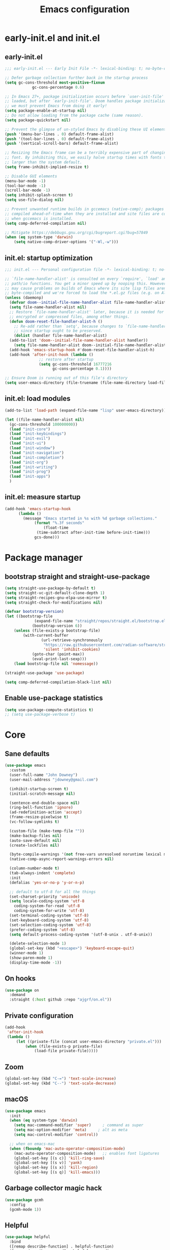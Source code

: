 #+Title: Emacs configuration
#+STARTUP: show3levels
#+PROPERTY: header-args:emacs-lisp :comments link

* early-init.el and init.el

** early-init.el

#+BEGIN_SRC emacs-lisp :tangle early-init.el
  ;;; early-init.el --- Early Init File -*- lexical-binding: t; no-byte-compile: t -*-

  ;; Defer garbage collection further back in the startup process
  (setq gc-cons-threshold most-positive-fixnum
			  gc-cons-percentage 0.6)

  ;; In Emacs 27+, package initialization occurs before `user-init-file' is
  ;; loaded, but after `early-init-file'. Doom handles package initialization, so
  ;; we must prevent Emacs from doing it early!
  (setq package-enable-at-startup nil)
  ;; Do not allow loading from the package cache (same reason).
  (setq package-quickstart nil)

  ;; Prevent the glimpse of un-styled Emacs by disabling these UI elements early.
  (push '(menu-bar-lines . 0) default-frame-alist)
  (push '(tool-bar-lines . 0) default-frame-alist)
  (push '(vertical-scroll-bars) default-frame-alist)

  ;; Resizing the Emacs frame can be a terribly expensive part of changing the
  ;; font. By inhibiting this, we easily halve startup times with fonts that are
  ;; larger than the system default.
  (setq frame-inhibit-implied-resize t)

  ;; Disable GUI elements
  (menu-bar-mode -1)
  (tool-bar-mode -1)
  (scroll-bar-mode -1)
  (setq inhibit-splash-screen t)
  (setq use-file-dialog nil)

  ;; Prevent unwanted runtime builds in gccemacs (native-comp); packages are
  ;; compiled ahead-of-time when they are installed and site files are compiled
  ;; when gccemacs is installed.
  (setq comp-deferred-compilation nil)

  ;; Mitigate https://debbugs.gnu.org/cgi/bugreport.cgi?bug=57849
  (when (eq system-type 'darwin)
	  (setq native-comp-driver-options '("-Wl,-w")))
#+END_SRC

** init.el: startup optimization

#+BEGIN_SRC emacs-lisp :tangle init.el
  ;;; init.el --- Personal configuration file -*- lexical-binding: t; no-byte-compile: t; -*-

  ;; `file-name-handler-alist' is consulted on every `require', `load' and various
  ;; path/io functions. You get a minor speed up by nooping this. However, this
  ;; may cause problems on builds of Emacs where its site lisp files aren't
  ;; byte-compiled and we're forced to load the *.el.gz files (e.g. on Alpine)
  (unless (daemonp)
    (defvar doom--initial-file-name-handler-alist file-name-handler-alist)
    (setq file-name-handler-alist nil)
    ;; Restore `file-name-handler-alist' later, because it is needed for handling
    ;; encrypted or compressed files, among other things.
    (defun doom-reset-file-handler-alist-h ()
      ;; Re-add rather than `setq', because changes to `file-name-handler-alist'
      ;; since startup ought to be preserved.
      (dolist (handler file-name-handler-alist)
	(add-to-list 'doom--initial-file-name-handler-alist handler))
      (setq file-name-handler-alist doom--initial-file-name-handler-alist))
    (add-hook 'emacs-startup-hook #'doom-reset-file-handler-alist-h)
    (add-hook 'after-init-hook (lambda ()
				 ;; restore after startup
				 (setq gc-cons-threshold 16777216
				       gc-cons-percentage 0.1))))

  ;; Ensure Doom is running out of this file's directory
  (setq user-emacs-directory (file-truename (file-name-directory load-file-name)))
#+END_SRC

** init.el: load modules

#+BEGIN_SRC emacs-lisp :tangle init.el
  (add-to-list 'load-path (expand-file-name "lisp" user-emacs-directory))

  (let ((file-name-handler-alist nil)
	(gc-cons-threshold 100000000))
    (load "init-core")
    (load "init-keybindings")
    (load "init-evil")
    (load "init-ui")
    (load "init-window")
    (load "init-navigation")
    (load "init-completion")
    (load "init-org")
    (load "init-writing")
    (load "init-prog")
    (load "init-apps")
    )
#+END_SRC

** init.el: measure startup

#+begin_src emacs-lisp :tangle init.el
  (add-hook 'emacs-startup-hook
	    (lambda ()
	      (message "Emacs started in %s with %d garbage collections."
		       (format "%.3f seconds"
			       (float-time
				(time-subtract after-init-time before-init-time)))
		       gcs-done)))
#+end_src

* Package manager
:PROPERTIES:
:header-args: :tangle lisp/init-core.el
:END:

** bootstrap straight and straight-use-package

#+BEGIN_SRC emacs-lisp
	(setq straight-use-package-by-default t)
	(setq straight-vc-git-default-clone-depth 1)
	(setq straight-recipes-gnu-elpa-use-mirror t)
	(setq straight-check-for-modifications nil)

	(defvar bootstrap-version)
	(let ((bootstrap-file
				 (expand-file-name "straight/repos/straight.el/bootstrap.el" user-emacs-directory))
				(bootstrap-version 6))
		(unless (file-exists-p bootstrap-file)
			(with-current-buffer
					(url-retrieve-synchronously
					 "https://raw.githubusercontent.com/radian-software/straight.el/develop/install.el"
					 'silent 'inhibit-cookies)
				(goto-char (point-max))
				(eval-print-last-sexp)))
		(load bootstrap-file nil 'nomessage))

	(straight-use-package 'use-package)

	(setq comp-deferred-compilation-black-list nil)
#+END_SRC

** Enable use-package statistics

#+BEGIN_SRC emacs-lisp
  (setq use-package-compute-statistics t)
  ;; (setq use-package-verbose t)
#+END_SRC

* Core
:PROPERTIES:
:header-args: :tangle lisp/init-core.el
:END:

** Sane defaults

#+BEGIN_SRC emacs-lisp
  (use-package emacs
    :custom
    (user-full-name "John Downey")
    (user-mail-address "jdowney@gmail.com")

    (inhibit-startup-screen t)
    (initial-scratch-message nil)

    (sentence-end-double-space nil)
    (ring-bell-function 'ignore)
    (ad-redefinition-action 'accept)
    (frame-resize-pixelwise t)
    (vc-follow-symlinks t)

    (custom-file (make-temp-file ""))
    (make-backup-files nil)
    (auto-save-default nil)
    (create-lockfiles nil)

    (byte-compile-warnings '(not free-vars unresolved noruntime lexical make-local))
    (native-comp-async-report-warnings-errors nil)

    (column-number-mode t)
    (tab-always-indent 'complete)
    :init
    (defalias 'yes-or-no-p 'y-or-n-p)

    ;; default to utf-8 for all the things
    (set-charset-priority 'unicode)
    (setq locale-coding-system 'utf-8
	  coding-system-for-read 'utf-8
	  coding-system-for-write 'utf-8)
    (set-terminal-coding-system 'utf-8)
    (set-keyboard-coding-system 'utf-8)
    (set-selection-coding-system 'utf-8)
    (prefer-coding-system 'utf-8)
    (setq default-process-coding-system '(utf-8-unix . utf-8-unix))

    (delete-selection-mode 1)
    (global-set-key (kbd "<escape>") 'keyboard-escape-quit)
    (winner-mode 1)
    (show-paren-mode 1)
    (display-time-mode -1))
#+END_SRC

** On hooks

#+begin_src emacs-lisp
  (use-package on
    :demand
    :straight (:host github :repo "ajgrf/on.el"))
#+end_src

** Private configuration

#+begin_src emacs-lisp
	(add-hook
	 'after-init-hook
	 (lambda ()
		 (let ((private-file (concat user-emacs-directory "private.el")))
			 (when (file-exists-p private-file)
				 (load-file private-file)))))
#+end_src

** Zoom

#+BEGIN_SRC emacs-lisp
	(global-set-key (kbd "C-=") 'text-scale-increase)
	(global-set-key (kbd "C--") 'text-scale-decrease)
#+END_SRC

** macOS

#+BEGIN_SRC emacs-lisp
  (use-package emacs
    :init
    (when (eq system-type 'darwin)
      (setq mac-command-modifier 'super)     ; command as super
      (setq mac-option-modifier 'meta)     ; alt as meta
      (setq mac-control-modifier 'control))

    ;; when on emacs-mac
    (when (fboundp 'mac-auto-operator-composition-mode)
      (mac-auto-operator-composition-mode)   ;; enables font ligatures
      (global-set-key [(s c)] 'kill-ring-save)
      (global-set-key [(s v)] 'yank)
      (global-set-key [(s x)] 'kill-region)
      (global-set-key [(s q)] 'kill-emacs)))
#+END_SRC

** Garbage collector magic hack

#+BEGIN_SRC emacs-lisp
  (use-package gcmh
    :config
    (gcmh-mode 1))
#+END_SRC

** Helpful

#+begin_src emacs-lisp
  (use-package helpful
    :bind
    ([remap describe-function] . helpful-function)
    ([remap describe-command] . helpful-command)
    ([remap describe-variable] . helpful-variable)
    ([remap describe-key] . helpful-key))
#+end_src

** Save recent files

#+begin_src emacs-lisp
  (use-package recentf
    :straight (:type built-in)
    :hook
    (on-first-file . recentf-mode)
    :custom
    (recentf-exclude `(,(expand-file-name "straight/build/" user-emacs-directory)
		       ,(expand-file-name "eln-cache/" user-emacs-directory)
		       ,(expand-file-name "etc/" user-emacs-directory)
		       ,(expand-file-name "var/" user-emacs-directory))))
#+end_src

** Highlight trailing whitespace

#+begin_src emacs-lisp
  (dolist (hook '(prog-mode-hook text-mode-hook))
    (add-hook hook (lambda ())
	      (setq-local show-trailing-whitespace t)))
#+end_src

** Undo

#+begin_src emacs-lisp
  (use-package undo-fu)
#+end_src

** Tramp

#+begin_src emacs-lisp
  (use-package tramp
    :straight (:type built-in)
    :config
    (setq vc-ignore-dir-regexp (format "\\(%s\\)\\|\\(%s\\)"
				       vc-ignore-dir-regexp
				       tramp-file-name-regexp)
	  tramp-default-method "ssh"
	  tramp-auto-save-directory (expand-file-name "tramp-auto-save" user-emacs-directory)
	  tramp-persistency-file-name (expand-file-name "tramp-connection-history" user-emacs-directory)
	  tramp-use-ssh-controlmaster-options nil
	  remote-file-name-inhibit-cache nil
	  tramp-ssh-controlmaster-options (concat
					   "-o ControlPath=/tmp/ssh-tramp-%%r@%%h:%%p "
					   "-o ControlMaster=auto -o ControlPersist=yes")))

  (use-package docker-tramp)
#+end_src

* Keybindings
:PROPERTIES:
:header-args: :tangle lisp/init-keybindings.el
:END:

** General

#+begin_src emacs-lisp
  (defun jtd/find-file-in-emacs ()
    "Find files in the emacs configuration directory"
    (interactive)
    (ido-find-file-in-dir user-emacs-directory))

  (defun jtd/switch-to-scratch-buffer ()
    "Switch to the scratch buffer"
    (interactive)
    (switch-to-buffer "*scratch*"))

  (defun jtd/copy-buffer ()
    "Copy the entire buffer"
    (interactive)
    (mark-whole-buffer)
    (kill-ring-save 0 0 t))

  (defun jtd/kill-other-buffers ()
    "Kill all buffers but the current one.
  Don't mess with special buffers."
    (interactive)
    (dolist (buffer (buffer-list))
      (unless (or (eql buffer (current-buffer)) (not (buffer-file-name buffer)))
	(kill-buffer buffer))))

	(use-package general
		:config
		(general-evil-setup)
	
		(general-create-definer jtd/leader-key
			:states '(normal visual)
			:prefix "SPC"
			:global-prefix "C-SPC")
		(general-create-definer jtd/local-leader-key
			:states '(normal visual motion)
			:prefix ","
			:global-prefix "C-,")

    (general-def '(normal insert visual emacs) "C-@" (general-simulate-key "C-SPC"))

    (jtd/leader-key
      ":" 'execute-extended-command
      "a" '(:ignore t :wk "apps")
      "b" '(:ignore t :wk "buffer")
      "bk" 'kill-buffer-and-window
      "bK" 'jtd/kill-other-buffers
      "bs" 'jtd/switch-to-scratch-buffer
      "bY" 'jtd/copy-buffer
      "f" '(:ignore t :wk "file")
      "ff" '(find-file :wk "find file")
      "fe" '(jtd/find-file-in-emacs :wk "find file in emacs.d")
      "g" '(:ignore t :wk "git")
      "h" '(:ignore t :wk "help")
      "ha" 'apropos-command
      "hf" 'helpful-function
      "hk" 'helpful-key
      "hm" 'helpful-macro
      "ho" 'helpful-symbol
      "hv" 'helpful-variable
      "hx" 'helpful-command
      "p" '(:ignore t :wk "project")
      "s" '(:ignore t :wk "search")
      "sj" '(imenu :wk "jump")
      "t" '(:ignore t :wk "tabs")
      "T" '(:ignore t :wk "toggle")
      "w" '(:ignore t :wk "window"))

    (general-define-key
     :definer 'minor-mode
     :states '(normal motion)
     :keymaps 'outline-minor-mode
     "]h" 'outline-next-visible-heading
     "[h" 'outline-prev-visible-heading))
#+end_src

** Which key

#+begin_src emacs-lisp
  (use-package which-key
    :hook (on-first-input . which-key-mode)
    :custom
    (which-key-idle-delay 1))
#+end_src

** Hydra

#+begin_src emacs-lisp
  (use-package hydra)
#+end_src

* Evil
:PROPERTIES:
:header-args: :tangle lisp/init-evil.el
:END:

** evil mode

#+BEGIN_SRC emacs-lisp
  (use-package evil
    :general
    (jtd/leader-key
      "wv" 'evil-window-vsplit
      "ws" 'evil-window-split)
    (general-imap "C-g" 'evil-normal-state)
    :custom
    ((evil-want-integration t)
     (evil-want-keybinding nil)
     (evil-want-abbrev-expand-on-insert-exit nil)
     (evil-respect-visual-line-mode t)
     (evil-want-C-i-jump nil)
     (evil-want-C-d-scroll t)
     (evil-want-C-u-scroll t)
     (evil-want-C-w-delete nil)
     (evil-want-Y-yank-to-eol t)
     (evil-undo-system 'undo-fu)
     (evil-search-module 'evil-search-module 'evil-search)  ;; enables gn
     (evil-split-window-below t)
     (evil-vsplit-window-right t)
     (evil-auto-indent nil)
     (evil-want-C-w-in-emacs-state t))
    :init
    (evil-mode 1)
    (evil-set-initial-state 'messages-buffer-mode 'normal)
    (evil-set-initial-state 'dashboard-mode 'normal))
#+END_SRC

** evil-collection

#+BEGIN_SRC emacs-lisp
  (use-package evil-collection
    :after evil
    :config
    (evil-collection-init))
#+END_SRC

** Surround

#+begin_src emacs-lisp
  (use-package evil-surround
    :after evil
    :hook
    (on-first-input . global-evil-surround-mode))
#+end_src

** Preview registers

#+begin_src emacs-lisp
  (use-package evil-owl
    :hook
    (on-first-input . evil-owl-mode)
    :custom
    (evil-owl-max-string-length 500)
    (evil-owl-display-method 'window))
#+end_src

* UI
:PROPERTIES:
:header-args: :tangle lisp/init-ui.el
:END:

** Theme

#+BEGIN_SRC emacs-lisp
  (load-theme 'modus-vivendi t)
#+END_SRC

** Font

#+begin_src emacs-lisp
  (set-face-attribute 'default nil :font "Fira Code" :height 160)
  (set-face-attribute 'variable-pitch nil :font "Fira Sans" :height 160)
#+end_src

** Highlight current line

#+begin_src emacs-lisp
  (global-hl-line-mode 1)
#+end_src

** Highlight indentation guides

#+begin_src emacs-lisp
  (use-package highlight-indent-guides
    :hook (prog-mode . highlight-indent-guides-mode)
    :custom
    (highlight-indent-guides-method 'character)
    (highlight-indent-guides-responsive 'top))
#+end_src

** Doom modeline

#+BEGIN_SRC emacs-lisp
  (use-package doom-modeline
    :hook
    (on-init-ui . doom-modeline-mode)
    :custom
    (doom-modeline-buffer-encoding nil)
    (doom-modeline-env-enable-python nil)
    (doom-modeline-height 15)
    (doom-modeline-project-detection 'projectile))
#+END_SRC

** All the icons

#+begin_src emacs-lisp
  (use-package all-the-icons)
#+end_src

** Icons in the terminal

#+begin_src emacs-lisp
  (use-package icons-in-terminal
    :straight (:host github :repo "seagle0128/icons-in-terminal.el")
    :if (not (display-graphic-p))
    :config
    (defalias #'all-the-icons-insert #'icons-in-terminal-insert)
    (defalias #'all-the-icons-insert-faicon #'icons-in-terminal-insert-faicon)
    (defalias #'all-the-icons-insert-fileicon #'icons-in-terminal-insert-fileicon)
    (defalias #'all-the-icons-insert-material #'icons-in-terminal-insert-material)
    (defalias #'all-the-icons-insert-octicon #'icons-in-terminal-insert-octicon)
    (defalias #'all-the-icons-insert-wicon #'icons-in-terminal-insert-wicon)
    (defalias #'all-the-icons-icon-for-dir #'icons-in-terminal-icon-for-dir)
    (defalias #'all-the-icons-icon-for-file #'icons-in-terminal-icon-for-file)
    (defalias #'all-the-icons-icon-for-mode #'icons-in-terminal-icon-for-mode)
    (defalias #'all-the-icons-icon-for-url #'icons-in-terminal-icon-for-url)
    (defalias #'all-the-icons-icon-family #'icons-in-terminal-icon-family)
    (defalias #'all-the-icons-icon-family-for-buffer #'icons-in-terminal-icon-family-for-buffer)
    (defalias #'all-the-icons-icon-family-for-file #'icons-in-terminal-icon-family-for-file)
    (defalias #'all-the-icons-icon-family-for-mode #'icons-in-terminal-icon-family-for-mode)
    (defalias #'all-the-icons-icon-for-buffer #'icons-in-terminal-icon-for-buffer)
    (defalias #'all-the-icons-faicon #'icons-in-terminal-faicon)
    (defalias #'all-the-icons-octicon #'icons-in-terminal-octicon)
    (defalias #'all-the-icons-fileicon #'icons-in-terminal-fileicon)
    (defalias #'all-the-icons-material #'icons-in-terminal-material)
    (defalias #'all-the-icons-wicon #'icons-in-terminal-wicon)
    (defalias 'all-the-icons-default-adjust 'icons-in-terminal-default-adjust)
    (defalias 'all-the-icons-color-icons 'icons-in-terminal-color-icons)
    (defalias 'all-the-icons-scale-factor 'icons-in-terminal-scale-factor)
    (defalias 'all-the-icons-icon-alist 'icons-in-terminal-icon-alist)
    (defalias 'all-the-icons-dir-icon-alist 'icons-in-terminal-dir-icon-alist)
    (defalias 'all-the-icons-weather-icon-alist 'icons-in-terminal-weather-icon-alist))
#+end_src

** Ligatures

#+begin_src emacs-lisp
  (use-package ligature
    :straight (:host github :repo "mickeynp/ligature.el")
    :hook (prog-mode . ligature-mode)
    :config
    (ligature-set-ligatures 't '("www" "ff" "fi" "ffi"))
    (ligature-set-ligatures 'prog-mode '("|||>" "<|||" "<==>" "<!--" "####" "~~>" "***" "||=" "||>"
					 ":::" "::=" "=:=" "===" "==>" "=!=" "=>>" "=<<" "=/=" "!=="
					 "!!." ">=>" ">>=" ">>>" ">>-" ">->" "->>" "-->" "---" "-<<"
					 "<~~" "<~>" "<*>" "<||" "<|>" "<$>" "<==" "<=>" "<=<" "<->"
					 "<--" "<-<" "<<=" "<<-" "<<<" "<+>" "</>" "###" "#_(" "..<"
					 "..." "+++" "/==" "///" "_|_" "www" "&&" "^=" "~~" "~@" "~="
					 "~>" "~-" "**" "*>" "*/" "||" "|}" "|]" "|=" "|>" "|-" "{|"
					 "[|" "]#" "::" ":=" ":>" ":<" "$>" "==" "=>" "!=" "!!" ">:"
					 ">=" ">>" ">-" "-~" "-|" "->" "--" "-<" "<~" "<*" "<|" "<:"
					 "<$" "<=" "<>" "<-" "<<" "<+" "</" "#{" "#[" "#:" "#=" "#!"
					 "##" "#(" "#?" "#_" "%%" ".=" ".-" ".." ".?" "+>" "++" "?:"
					 "?=" "?." "??" ";;" "/*" "/=" "/>" "//" "__" "~~" "(*" "*)"
					 "\\\\" "://")))
#+end_src

** Pretty symbols

#+begin_src emacs-lisp
  (global-prettify-symbols-mode 1)
#+end_src

** Hide modeline

#+begin_src emacs-lisp
  (use-package hide-mode-line
    :commands hide-mode-line)
#+end_src

** Show end of file

#+begin_src emacs-lisp
  (use-package vi-tilde-fringe
    :if (display-graphic-p)
    :hook (prog-mode . vi-tilde-fringe-mode))
#+end_src

** Emoji

#+begin_src emacs-lisp
  (use-package emojify
    :hook
    (on-init-ui . global-emojify-mode)
    :config
    (delete 'mu4e-headers-mode emojify-inhibit-major-modes))
#+end_src

** Fill column indicator

#+begin_src emacs-lisp
  (use-package display-fill-column-indicator
    :straight (:type built-in)
    :hook
    (prog-mode . display-fill-column-indicator-mode)
    :custom
    (fill-column 120))
#+end_src

** Dashboard

#+begin_src emacs-lisp
  (use-package dashboard
    :custom
    (dashboard-project-backend 'projectile)
    (dashboard-set-heading-icons t)
    (dashboard-set-file-icons t)
    (dashboard-banner-logo-title nil)
    (dashboard-set-footer nil)
    (dashboard-items '((agenda . 5)
		       (recents . 5)
		       (projects . 5)))
    :config
    (dashboard-setup-startup-hook))
#+end_src

* Window management
:PROPERTIES:
:header-args: :tangle lisp/init-window.el
:END:

** Disable built in

#+begin_src emacs-lisp
  (tab-bar-mode -1)
  (tab-line-mode -1)

	(global-unset-key (kbd "C-<tab>"))
#+end_src

** Golden ratio

#+begin_src emacs-lisp
  (use-package golden-ratio
    :hook
    (on-first-buffer . golden-ratio-mode)
    :custom
    (golden-ratio-exclude-modes '(treemacs-mode imenu-list-major-mode))
    (golden-ratio-extra-commands
     '(windmove-left
       windmove-right
       windmove-down
       windmove-up
       evil-window-left
       evil-window-right
       evil-window-up
       evil-window-down
       buf-move-left
       buf-move-right
       buf-move-up
       buf-move-down
       window-number-select
       select-window
       select-window-1
       select-window-2
       select-window-3
       select-window-4
       select-window-5
       select-window-6
       select-window-7
       select-window-8
       select-window-9)))
#+end_src

** Transpose frame

#+begin_src emacs-lisp
  (use-package transpose-frame
    :general
    (jtd/leader-key
      "wt" '(transpose-frame :wk "transpose")
      "wf" '(rotate-frame :wk "flip")))
#+end_src

** Perspective

#+begin_src emacs-lisp
	(use-package perspective
		:demand
		:after consult
		:custom
		(persp-state-default-file (expand-file-name ".persp" user-emacs-directory))
		(persp-mode-prefix-key (kbd "C-c M-p"))
		:general
		(jtd/leader-key
			"TAB" '(:ignore true :wk "tab")
			"TAB TAB" 'persp-switch
			"TAB `" 'persp-switch-last
			"TAB d" 'persp-kill
			"TAB h" 'persp-prev
			"TAB l" 'persp-next
			"TAB x" '((lambda () (interactive) (persp-kill (persp-current-name))) :wk "kill current")
			"TAB X" '((lambda () (interactive) (persp-kill (persp-names))) :wk "kill all"))
		:init
		:config
		(persp-mode)
		(consult-customize consult--source-buffer :hidden t :default nil)
		(add-to-list 'consult-buffer-sources persp-consult-source)
		(add-hook 'kill-emacs-hook #'persp-state-save))
#+end_src

* Navigation
:PROPERTIES:
:header-args: :tangle lisp/init-navigation.el
:END:

** Ranger

#+begin_src emacs-lisp
  (use-package ranger
    :custom
    (ranger-key "zp")
    :general
    (jtd/leader-key
      "ar" 'ranger))
#+end_src

** dired

#+begin_src emacs-lisp
	(use-package dired
		:straight (:type built-in)
		:general
		(jtd/leader-key
			"ad" 'dired)
		(general-nmap
			"-" 'dired-jump)
		(general-nmap dired-mode-map
									"SPC" nil
									"c" 'find-file)
		:config
		(require 'dired-x))
#+end_src

** Treemacs

#+begin_src emacs-lisp
  (use-package treemacs
    :custom
    ((treemacs-project-follow-mode t)
     (treemacs-follow-mode t)
     (treemacs-filewatch-mode t))
    :general
    (jtd/leader-key
      "fd" 'treemacs-find-file
      "ft" 'treemacs))

  (use-package treemacs-evil
    :after (treemacs evil))

  (use-package treemacs-projectile
    :after (treemacs projectile))

  (use-package treemacs-icons-dired
    :hook (dired-mode . treemacs-icons-dired-enable-once))

  (use-package treemacs-magit
    :after (treemacs magit))
#+end_src

* Completion
:PROPERTIES:
:header-args: :tangle lisp/init-completion.el
:END:

** Ignore case

#+begin_src emacs-lisp
  (setq read-buffer-completion-ignore-case t
	read-file-name-completion-ignore-case t
	completion-ignore-case t)
#+end_src

** Vertico

#+begin_src emacs-lisp
  (use-package vertico
    :demand
    :straight (:files (:defaults "extensions/*"))
    :bind (:map vertico-map
		("C-j" . vertico-next)
		("C-k" . vertico-previous)
		("C-l" . vertico-insert)
		:map minibuffer-local-map
		("M-h" . backward-kill-word))
    :custom
    (vertico-cycle t)
    :config
    (vertico-mode 1)
    (advice-add #'vertico--format-candidate :around
		(lambda (orig cand prefix suffix index _start)
		  (setq cand (funcall orig cand prefix suffix index _start))
		  (concat
		   (if (= vertico--index index)
		       (propertize "» " 'face 'vertico-current)
		     "  ")
		   cand))))

  (use-package vertico-directory
    :after vertico
    :straight nil
    :bind (:map vertico-map
		("RET" . vertico-directory-enter)
		("DEL" . vertico-directory-delete-char)
		("M-DEL" . vertico-directory-delete-word))
    :hook (rfn-eshadow-update-overlay . vertico-directory-tidy))
#+end_src

** Save history

#+begin_src emacs-lisp
  (use-package savehist
    :after vertico
    :hook
    (on-first-input . savehist-mode))
#+end_src

** Consult

#+begin_src emacs-lisp
  (use-package consult
    :general
    (jtd/leader-key
      "bb" 'consult-buffer
      "fr" 'consult-recent-file
      "pb" 'consult-project-buffer
      "so" 'consult-outline
      "si" 'consult-isearch
      "sr" 'consult-ripgrep
      "ss" 'consult-line)
    :init
    (setq xref-show-xrefs-function #'consult-xref
	  xref-show-definitions-function #'consult-xref)
    :config
    (autoload 'projectile-project-root "projectile")
    (setq consult-project-root-function #'projectile-project-root))
#+end_src

** Embark

#+begin_src emacs-lisp
  (use-package embark
    :bind
    (("C-." . embark-act)
     ("C-;" . embark-dwim)
     ("C-h B" . embark-bindings))
    :init
    (setq prefix-help-command #'embark-prefix-help-command)
    :config
    (add-to-list 'display-buffer-alist
		 '("\\`\\*Embark Collect \\(Live\\|Completions\\)\\*"
		   nil
		   (window-parameters (mode-line-format . none)))))

  (use-package embark-consult
    :after (embark consult)
    :demand t
    :hook
    (embark-collect-mode . consult-preview-at-point-mode))
#+end_src

** Marginalia

#+begin_src emacs-lisp
  (use-package marginalia
    :after vertico
    :hook
    (on-first-input . marginalia-mode))
#+end_src

** Better search matching

#+begin_src emacs-lisp
  (use-package fussy
    :after vertico
    :config
    (push 'fussy completion-styles)
    (setq completion-category-defaults nil
	  completion-category-overrides nil))

  (use-package orderless
    :after fussy
    :commands orderless-filter
    :init
    (setq fussy-filter-fn 'fussy-filter-orderless))
#+end_src

** Corfu

#+begin_src emacs-lisp
  (use-package corfu
    :hook ((prog-mode . corfu-mode)
	   (org-mode . corfu-mode))
    :bind
    (:map corfu-map
	  ("C-j" . corfu-next)
	  ("C-k" . corfu-previous))
    :general
    (evil-insert-state-map "C-k" nil)
    :custom
    (corfu-auto nil)
    (corfu-cycle t)
    (corfu-min-width 80)
    (corfu-max-width corfu-min-width)
    (corfu-preselect-first t)
    :init
    (defun corfu-enable-always-in-minibuffer ()
      "Enable Corfu in the minibuffer if Vertico/Mct are not active."
      (unless (or (bound-and-true-p mct--active) ; Useful if I ever use MCT
		  (bound-and-true-p vertico--input))
	(setq-local corfu-auto nil)       ; Ensure auto completion is disabled
	(corfu-mode 1)))
    (add-hook 'minibuffer-setup-hook #'corfu-enable-always-in-minibuffer 1))

  (use-package corfu-terminal
    :if (not (display-graphic-p))
    :config
    (corfu-terminal-mode +1))
#+end_src

** Kind icon

#+begin_src emacs-lisp
  (use-package kind-icon
    :after corfu
    :custom
    (kind-icon-default-face 'corfu-default)
    :config
    (add-to-list 'corfu-margin-formatters #'kind-icon-margin-formatter))
#+end_src

* Org
:PROPERTIES:
:header-args: :tangle lisp/init-org.el
:END:

** Org mode

#+begin_src emacs-lisp
  (use-package org
    :hook
    (org-mode . variable-pitch-mode)
    (org-mode . visual-line-mode)
    :general
    (jtd/leader-key
      "o" '(:ignore t :wk "org")
      "oa" 'org-agenda-list
      "oc" 'org-capture
      "om" 'org-tags-view
      "oo" 'org-agenda
      "ot" 'org-todo-list)
    :custom
    ((org-agenda-files '("~/org/inbox.org"
			 "~/org/projects.org"
			 "~/org/tickler.org"))
     (org-refile-targets '(("~/org/projects.org" :maxlevel . 3)
			   ("~/org/someday.org" :level . 1)
			   ("~/org/tickler.org" :maxlevel . 2)))
     (org-todo-keywords '((sequence "TODO(t)" "WAITING(w)" "|" "DONE(d)" "CANCELLED(c)"))))
    :config
    (jtd/local-leader-key :keymaps 'org-mode-map
      "!" 'org-time-stamp-inactive
      "'" 'org-edit-special
      "*" 'org-ctrl-c-star
      "," 'org-ctrl-c-ctrl-c
      "-" 'org-ctrl-c-minus
      "." 'org-time-stamp
      "/" 'org-sparse-tree
      ":" 'org-set-tags
      "A" 'org-archive-subtree
      "D" 'org-insert-drawer
      "H" 'org-shiftleft
      "I" 'org-clock-in
      "J" 'org-shiftdown
      "K" 'org-shiftup
      "L" 'org-shiftright
      "N" 'widen
      "O" 'org-clock-out
      "P" 'org-set-property
      "R" 'org-refile
      "Sh" 'org-promote-subtree
      "Sj" 'org-move-subtree-down
      "Sk" 'org-move-subtree-up
      "Sl" 'org-demote-subtree
      "T" 'org-show-todo-tree
      "^" 'org-sort
      "a" 'org-agenda
      "b" 'org-tree-to-indirect-buffer
      "c" 'org-capture
      "d" 'org-deadline
      "e" 'org-export-dispatch
      "f" 'org-set-effort
      "hI" 'org-insert-heading
      "hi" 'org-insert-heading-after-current
      "hs" 'org-insert-subheading
      "ia" 'org-attach
      "if" 'org-footnote-new
      "il" 'org-insert-link
      "l" 'org-open-at-point
      "n" 'org-narrow-to-subtree
      "q" 'org-clock-cancel
      "s" 'org-schedule
      "tE" 'org-table-export
      "tH" 'org-table-move-column-left
      "tI" 'org-table-import
      "tJ" 'org-table-move-row-down
      "tK" 'org-table-move-row-up
      "tL" 'org-table-move-column-right
      "tN" 'org-table-create-with-table.el
      "ta" 'org-table-align
      "tb" 'org-table-blank-field
      "tc" 'org-table-convert
      "tdc" 'org-table-delete-column
      "tdr" 'org-table-kill-row
      "te" 'org-table-eval-formula
      "th" 'org-table-previous-field
      "tiH" 'org-table-hline-and-move
      "tic" 'org-table-insert-column
      "tih" 'org-table-insert-hline
      "tir" 'org-table-insert-row
      "tj" 'org-table-next-row
      "tl" 'org-table-next-field
      "tn" 'org-table-create
      "tr" 'org-table-recalculate
      "ts" 'org-table-sort-lines
      "ttf" 'org-table-toggle-formula-debugger
      "tto" 'org-table-toggle-coordinate-overlays
      "tw" 'org-table-wrap-region
      "RET" 'org-ctrl-c-ret)
    (jtd/local-leader-key
      :definer 'minor-mode
      :keymaps 'org-src-mode
      "c" 'org-edit-src-exit
      "a" 'org-edit-src-abort
      "k" 'org-edit-src-abort)
    (setq org-capture-templates
	  `(("b" "Books")
	    ("bf" "Finished book" table-line
	     (file+headline ,(concat org-directory "/books.org") "Finished")
	     "| %^{Title} | %^{Author} | %u |")
	    ("br" "Book to read" entry
	     (file+headline ,(concat org-directory "/books.org") "To Read")
	     "* %i%?\n")
	    ("g" "GTD")
	    ("gt" "Todo [inbox]" entry
	     (file+headline ,(concat org-directory "/inbox.org") "Tasks")
	     "* TODO %i%?")
	    ("gT" "Tickler" entry
	     (file+headline ,(concat org-directory "/tickler.org") "Tickler")
	     "* %i%? \n %U")
	    ("i" "Ideas")
	    ("ib" "Blog idea" entry
	     (file ,(concat org-directory "/blog-ideas.org"))
	     "* %?\n")
	    )))
#+end_src

** Evil integration

#+begin_src emacs-lisp
  (use-package evil-org
    :hook (org-mode . evil-org-mode)
    :config
    (require 'evil-org-agenda)
    (evil-org-agenda-set-keys)
    (evil-org-set-key-theme '(textobjects
			      insert
			      navigation
			      additional
			      shift
			      todo
			      heading)))
#+end_src

** Structure templates

#+begin_src emacs-lisp
  (use-package org-tempo
    :after org
    :straight nil
    :config
    (add-to-list 'org-structure-template-alist '("el" . "src emacs-lisp"))
    (add-to-list 'org-structure-template-alist '("py" . "src python"))
    (add-to-list 'org-structure-template-alist '("sh" . "src shell")))
#+end_src

** Modern

#+begin_src emacs-lisp
  (use-package org-modern
    :hook
    (org-mode . org-modern-mode))
#+end_src

* Writing
:PROPERTIES:
:header-args: :tangle lisp/init-writing.el
:END:

** Writeroom

#+begin_src emacs-lisp
  (use-package writeroom-mode
    :general
    (jtd/leader-key "Tw" 'writeroom-mode))
#+end_src

** Darkroom

#+begin_src emacs-lisp
  (use-package darkroom
    :general
    (jtd/leader-key "Td" 'darkroom-tentative-mode))
#+end_src

** Spelling

#+begin_src emacs-lisp
  (use-package flyspell
    :hook
    (text-mode . flyspell-mode)
    (prog-mode . flyspell-prog-mode)
    :custom
    (ispell-program-name "aspell"))

  (use-package flyspell-correct
    :after flyspell
    :bind (:map flyspell-mode-map
		("C-;" . flyspell-correct-wrapper)))
#+end_src

* Programming
:PROPERTIES:
:header-args: :tangle lisp/init-prog.el
:END:

** Line numbers

#+begin_src emacs-lisp
  (add-hook 'prog-mode-hook #'display-line-numbers-mode)
#+end_src

** Version control

*** magit

#+begin_src emacs-lisp
  (use-package magit
    :general
    (jtd/leader-key
      "gb" 'magit-blame
      "gl" 'magit-log
      "gg" 'magit-status
      "gG" 'magit-status-here))
#+end_src

*** Time machine

#+begin_src emacs-lisp
  (use-package git-timemachine
    :straight (:package "git-timemachine"
			:type git
			:host nil
			:repo "https://codeberg.org/pidu/git-timemachine.git")
    :hook
    (git-time-machine-mode . evil-normalize-keymaps)
    :custom
    (git-timemachine-show-minibuffer-details t)
    :general
    (jtd/leader-key
      "gt" 'git-timemachine)
    (git-timemachine-mode-map
     "C-k" 'git-timemachine-show-previous-revision
     "C-j" 'git-timemachine-show-next-revision
     "q" 'git-timemachine-quit))
#+end_src

*** Highlight uncommitted changes

#+begin_src emacs-lisp
  (use-package diff-hl
    :hook (((prog-mode text-mode vc-dir-mode) . diff-hl-mode)
	   (magit-pre-refresh . diff-hl-magit-pre-refresh)
	   (magit-post-refresh . diff-hl-magit-post-refresh)))
#+end_src

*** smerge

#+begin_src emacs-lisp
  (use-package smerge-mode
    :straight (:type built-in)
    :after hydra
    :general
    (jtd/leader-key "gm" 'smerge-hydra/body)
    :hook
    (magit-diff-visit-file . (lambda ()
			       (when smerge-mode
				 (smerge-hydra/body))))
    :init
    (defhydra smerge-hydra (:hint nil
				  :pre (smerge-mode 1)
				  :post (smerge-auto-leave))
      "
																										  ╭────────┐
	  Movement   Keep           Diff              Other │ smerge │
	  ╭─────────────────────────────────────────────────┴────────╯
		   ^_g_^       [_b_] base       [_<_] upper/base    [_C_] Combine
		   ^_C-k_^     [_u_] upper      [_=_] upper/lower   [_r_] resolve
		   ^_k_ ↑^     [_l_] lower      [_>_] base/lower    [_R_] remove
		   ^_j_ ↓^     [_a_] all        [_H_] hightlight
		   ^_C-j_^     [_RET_] current  [_E_] ediff             ╭──────────
		   ^_G_^                                            │ [_q_] quit"
      ("g" (progn (goto-char (point-min)) (smerge-next)))
      ("G" (progn (goto-char (point-max)) (smerge-prev)))
      ("C-j" smerge-next)
      ("C-k" smerge-prev)
      ("j" next-line)
      ("k" previous-line)
      ("b" smerge-keep-base)
      ("u" smerge-keep-upper)
      ("l" smerge-keep-lower)
      ("a" smerge-keep-all)
      ("RET" smerge-keep-current)
      ("\C-m" smerge-keep-current)
      ("<" smerge-diff-base-upper)
      ("=" smerge-diff-upper-lower)
      (">" smerge-diff-base-lower)
      ("H" smerge-refine)
      ("E" smerge-ediff)
      ("C" smerge-combine-with-next)
      ("r" smerge-resolve)
      ("R" smerge-kill-current)
      ("q" nil :color blue)))
#+end_src

** Project management

#+begin_src emacs-lisp
	(use-package projectile
		:hook
		(after-init . projectile-mode)
		:general
		(jtd/leader-key
			"p" '(:keymap projectile-command-map :wk "projectile"))
		(general-nmap dired-mode-map
			"_" 'projectile-dired)
		:custom ((projectile-project-search-path '("~/code"))
						 (projectile-switch-project-action #'projectile-dired)))
#+end_src

** Comments

#+begin_src emacs-lisp
  (use-package evil-commentary
    :hook (prog-mode . evil-commentary-mode))
#+end_src

** Treat _ as part of a word like vim

#+begin_src emacs-lisp
  (add-hook 'prog-mode-hook (lambda () (modify-syntax-entry ?_ "w")))
#+end_src

** Delete trailing white space

#+begin_src emacs-lisp
  (add-hook 'before-save-hook
	    (lambda ()
	      (when (derived-mode-p 'prog-mode)
		(whitespace-cleanup))))
#+end_src

** Terminal emulation

#+begin_src emacs-lisp
  (use-package vterm
    :general
    (jtd/leader-key
      "'" 'vterm))

  (use-package vterm-toggle
    :general
    (jtd/leader-key
      "`" 'vterm-toggle-cd))
#+end_src

** Completion

#+begin_src emacs-lisp
  (use-package company
    :hook (prog-mode . company-mode)
    :custom
    (company-minimum-prefix-length 1))
#+end_src

** Formatting

#+begin_src emacs-lisp
  (use-package apheleia
    :hook
    (on-first-file . apheleia-global-mode))
#+end_src

** Tree sitter

#+begin_src emacs-lisp
  (use-package tree-sitter
    :hook
    (on-first-buffer . global-tree-sitter-mode)
    (tree-sitter-after-on-hook . tree-sitter-hl-mode))

  (use-package tree-sitter-langs
    :after tree-sitter)
#+end_src

** Rainbow Delimiters

#+begin_src emacs-lisp
  (use-package rainbow-delimiters
    :hook (prog-mode . rainbow-delimiters-mode))
#+end_src

** Smartparens

#+begin_src emacs-lisp
  (use-package smartparens
    :hook (prog-mode . smartparens-mode))
#+end_src

** Docker

#+begin_src emacs-lisp
  (use-package dockerfile-mode)
#+end_src

** Lisps

*** Lispy

#+begin_src emacs-lisp
  (use-package lispy
    :hook (emacs-lisp-mode . lispy-mode))
#+end_src

*** Lispyville

#+begin_src emacs-lisp
  (use-package lispyville
    :hook (lispy-mode . lispyville-mode)
    :config
    (lispyville-set-key-theme '((operators normal)
				c-w
				(prettify insert)
				(atom-movement t)
				slurp/barf-lispy
				additional
				additional-insert)))
#+end_src
* Apps
:PROPERTIES:
:header-args: :tangle lisp/init-apps.el
:END:

** Notes

#+begin_src emacs-lisp
  (use-package deft
    :general
    (jtd/leader-key
      "n" '(:ignore t :wk "notes")
      "nf" 'deft-find-file
      "nv" 'deft)
    (jtd/local-leader-key :keymaps 'deft-mode-map
      "c" 'deft-filter-clear
      "d" 'deft-delete-file
      "i" 'deft-toggle-incremental-search
      "n" 'deft-new-file
      "r" 'deft-rename-file)
    :config
    (evil-set-initial-state 'deft-mode 'insert)

    (setq deft-default-extension "org"
	  deft-directory "~/notes"
	  deft-use-filename-as-title nil
	  deft-use-filter-string-for-filename t))
#+end_src

** Email

*** mu4e

#+begin_src emacs-lisp
  (use-package mu4e
    :straight nil
    :custom
    (mu4e-headers-fields '((:human-date . 12)
			   (:flags . 6)
			   (:from . 22)
			   (:subject)))
    :general
    (jtd/leader-key
      "am" 'mu4e))
#+end_src

*** org-msg

#+begin_src emacs-lisp
  (use-package org-msg
    :after mu4e)
#+end_src

** RSS

#+begin_src emacs-lisp
  (use-package elfeed
    :custom
    (elfeed-sort-order 'ascending)
    :general
    (jtd/leader-key
      "af" 'elfeed))

  (use-package elfeed-protocol
    :after elfeed
    :config
    (elfeed-protocol-enable))
#+end_src

** IRC

#+begin_src emacs-lisp
  (use-package circe
    :custom
    (circe-reduce-lurker-spam t)
    :general
    (jtd/leader-key
      "ac" 'circe)
    :config
    (enable-circe-color-nicks))
#+end_src
